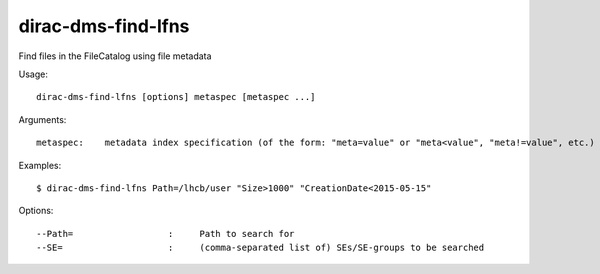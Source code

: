 ===================
dirac-dms-find-lfns
===================

Find files in the FileCatalog using file metadata

Usage::

  dirac-dms-find-lfns [options] metaspec [metaspec ...]

Arguments::

 metaspec:    metadata index specification (of the form: "meta=value" or "meta<value", "meta!=value", etc.)

Examples::

  $ dirac-dms-find-lfns Path=/lhcb/user "Size>1000" "CreationDate<2015-05-15"

Options::

  --Path=                  :     Path to search for
  --SE=                    :     (comma-separated list of) SEs/SE-groups to be searched
